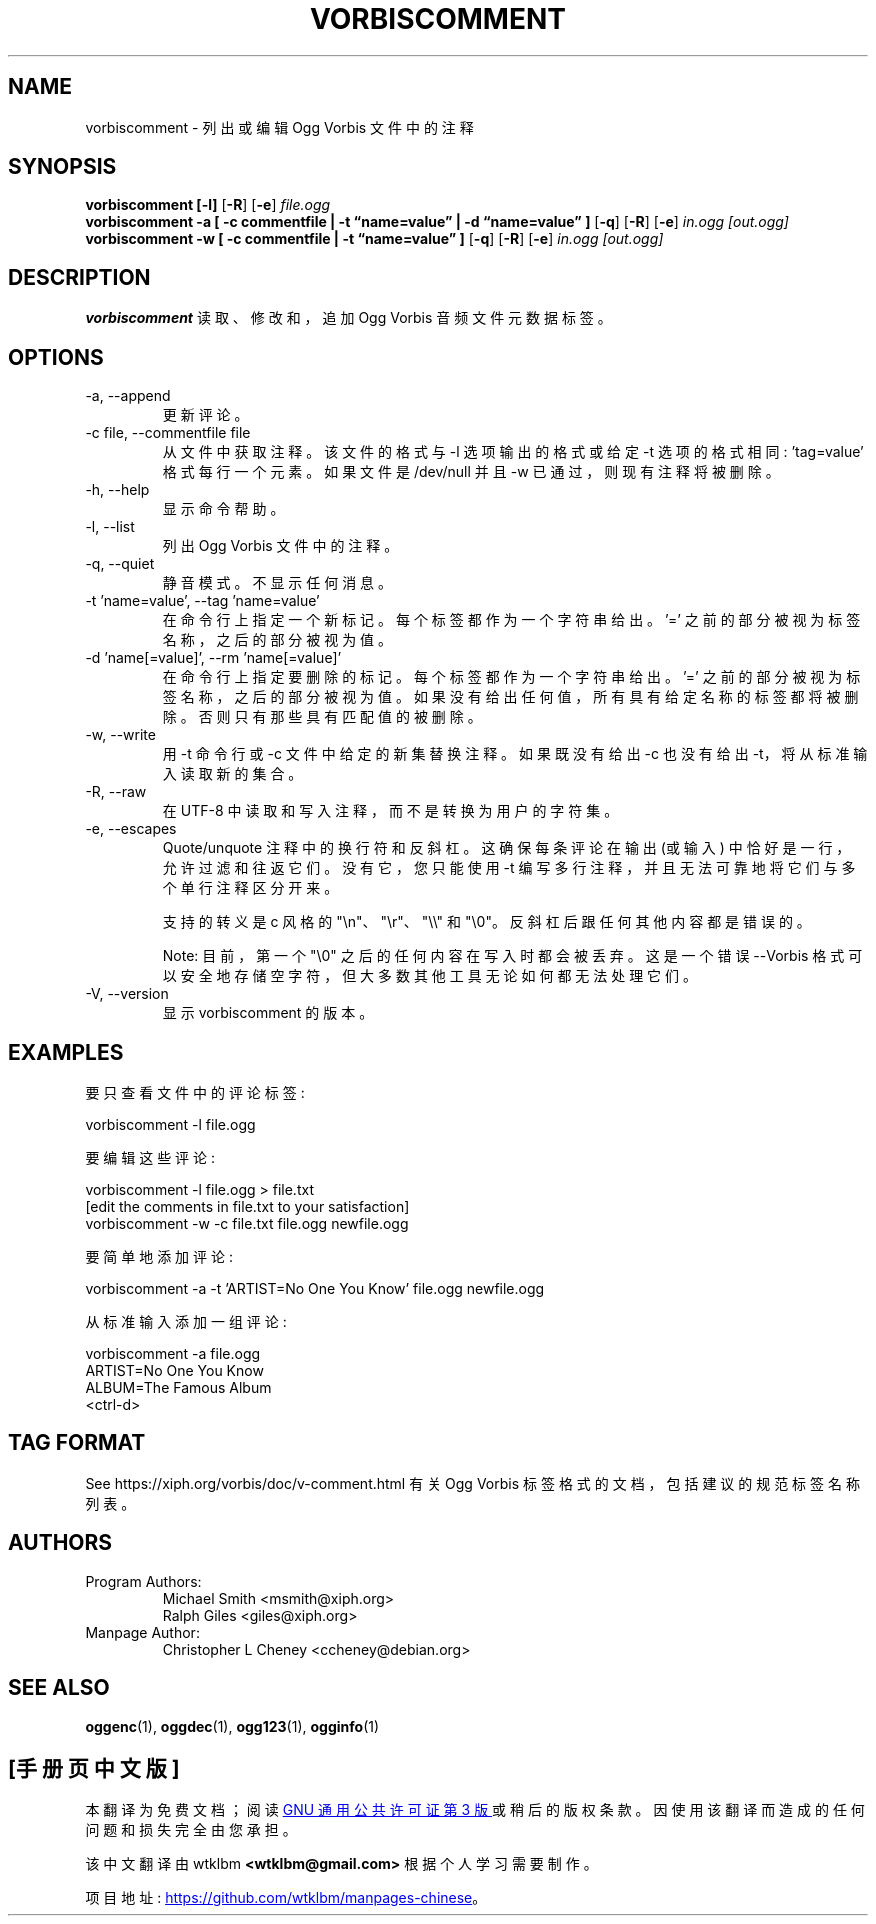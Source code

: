 .\" -*- coding: UTF-8 -*-
.\" Process this file with
.\" groff -man -Tascii vorbiscomment.1
.\"
.\"*******************************************************************
.\"
.\" This file was generated with po4a. Translate the source file.
.\"
.\"*******************************************************************
.TH VORBISCOMMENT 1 "December 30, 2008" "Xiph.Org Foundation" "Ogg Vorbis Tools"

.SH NAME
vorbiscomment \- 列出或编辑 Ogg Vorbis 文件中的注释

.SH SYNOPSIS
\fBvorbiscomment\fP \fB[\-l]\fP [\fB\-R\fP] [\fB\-e\fP] \fIfile.ogg\fP
.br
\fBvorbiscomment\fP \fB\-a\fP \fB[ \-c commentfile | \-t \*(lqname=value\*(rq | \-d \*(lqname=value\*(rq ]\fP [\fB\-q\fP] [\fB\-R\fP] [\fB\-e\fP] \fIin.ogg\fP \fI[out.ogg]\fP
.br
\fBvorbiscomment\fP \fB\-w\fP \fB[ \-c commentfile | \-t \*(lqname=value\*(rq ]\fP [\fB\-q\fP]
[\fB\-R\fP] [\fB\-e\fP] \fIin.ogg\fP \fI[out.ogg]\fP

.SH DESCRIPTION
\fBvorbiscomment\fP 读取、修改和，追加 Ogg Vorbis 音频文件元数据标签。

.SH OPTIONS
.IP "\-a, \-\-append"
更新评论。
.IP "\-c file, \-\-commentfile file"
从文件中获取注释。该文件的格式与 \-l 选项输出的格式或给定 \-t 选项的格式相同: 'tag=value' 格式每行一个元素。如果文件是
/dev/null 并且 \-w 已通过，则现有注释将被删除。
.IP "\-h, \-\-help"
显示命令帮助。
.IP "\-l, \-\-list"
列出 Ogg Vorbis 文件中的注释。
.IP "\-q, \-\-quiet"
静音模式。 不显示任何消息。
.IP "\-t 'name=value', \-\-tag 'name=value'"
在命令行上指定一个新标记。每个标签都作为一个字符串给出。'=' 之前的部分被视为标签名称，之后的部分被视为值。
.IP "\-d 'name[=value]', \-\-rm 'name[=value]'"
在命令行上指定要删除的标记。每个标签都作为一个字符串给出。'='
之前的部分被视为标签名称，之后的部分被视为值。如果没有给出任何值，所有具有给定名称的标签都将被删除。否则只有那些具有匹配值的被删除。
.IP "\-w, \-\-write"
用 \-t 命令行或 \-c 文件中给定的新集替换注释。如果既没有给出 \-c 也没有给出 \-t，将从标准输入读取新的集合。
.IP "\-R, \-\-raw"
在 UTF\-8 中读取和写入注释，而不是转换为用户的字符集。
.IP "\-e, \-\-escapes"
Quote/unquote 注释中的换行符和反斜杠。这确保每条评论在输出 (或输入) 中恰好是一行，允许过滤和往返它们。没有它，您只能使用 \-t
编写多行注释，并且无法可靠地将它们与多个单行注释区分开来。

支持的转义是 c 风格的 "\en"、"\er"、"\e\e" 和 "\e0"。反斜杠后跟任何其他内容都是错误的。

Note: 目前，第一个 "\e0" 之后的任何内容在写入时都会被丢弃。 这是一个错误 \-\-Vorbis
格式可以安全地存储空字符，但大多数其他工具无论如何都无法处理它们。
.IP "\-V, \-\-version"
显示 vorbiscomment 的版本。

.\" Examples go here
.SH EXAMPLES

要只查看文件中的评论标签:

    vorbiscomment \-l file.ogg

要编辑这些评论:

    vorbiscomment \-l file.ogg > file.txt
    [edit the comments in file.txt to your satisfaction]
    vorbiscomment \-w \-c file.txt file.ogg newfile.ogg

要简单地添加评论:

    vorbiscomment \-a \-t 'ARTIST=No One You Know' file.ogg newfile.ogg

从标准输入添加一组评论:

    vorbiscomment \-a file.ogg
    ARTIST=No One You Know
    ALBUM=The Famous Album
    <ctrl\-d>

.SH "TAG FORMAT"

See https://xiph.org/vorbis/doc/v\-comment.html 有关 Ogg Vorbis
标签格式的文档，包括建议的规范标签名称列表。

.SH AUTHORS

.TP 
Program Authors:
.br
Michael Smith <msmith@xiph.org>
.br
Ralph Giles <giles@xiph.org>
.br

.TP 
Manpage Author:
.br
Christopher L Cheney <ccheney@debian.org>

.SH "SEE ALSO"

.PP
\fBoggenc\fP(1), \fBoggdec\fP(1), \fBogg123\fP(1), \fBogginfo\fP(1)
.PP
.SH [手册页中文版]
.PP
本翻译为免费文档；阅读
.UR https://www.gnu.org/licenses/gpl-3.0.html
GNU 通用公共许可证第 3 版
.UE
或稍后的版权条款。因使用该翻译而造成的任何问题和损失完全由您承担。
.PP
该中文翻译由 wtklbm
.B <wtklbm@gmail.com>
根据个人学习需要制作。
.PP
项目地址:
.UR \fBhttps://github.com/wtklbm/manpages-chinese\fR
.ME 。
